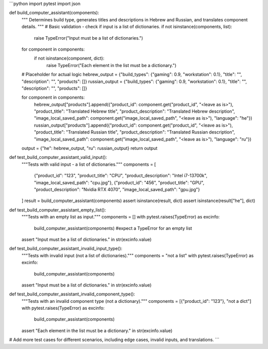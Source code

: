 ```python
import pytest
import json

def build_computer_assistant(components):
    """
    Determines build type, generates titles and descriptions in Hebrew and Russian,
    and translates component details.
    """
    # Basic validation - check if input is a list of dictionaries.
    if not isinstance(components, list):
        raise TypeError("Input must be a list of dictionaries.")
    for component in components:
        if not isinstance(component, dict):
            raise TypeError("Each element in the list must be a dictionary.")

    # Placeholder for actual logic
    hebrew_output = {"build_types": {"gaming": 0.9, "workstation": 0.1}, "title": "", "description": "", "products": []}
    russian_output = {"build_types": {"gaming": 0.9, "workstation": 0.1}, "title": "", "description": "", "products": []}

    for component in components:
        hebrew_output["products"].append({"product_id": component.get("product_id", "<leave as is>"), "product_title": "Translated Hebrew title", "product_description": "Translated Hebrew description", "image_local_saved_path": component.get("image_local_saved_path", "<leave as is>"), "language": "he"})
        russian_output["products"].append({"product_id": component.get("product_id", "<leave as is>"), "product_title": "Translated Russian title", "product_description": "Translated Russian description", "image_local_saved_path": component.get("image_local_saved_path", "<leave as is>"), "language": "ru"})


    output = {"he": hebrew_output, "ru": russian_output}
    return output


def test_build_computer_assistant_valid_input():
    """Tests with valid input - a list of dictionaries."""
    components = [
        {"product_id": "123", "product_title": "CPU", "product_description": "Intel i7-13700k", "image_local_saved_path": "cpu.jpg"},
        {"product_id": "456", "product_title": "GPU", "product_description": "Nvidia RTX 4070", "image_local_saved_path": "gpu.jpg"}
    ]
    result = build_computer_assistant(components)
    assert isinstance(result, dict)
    assert isinstance(result["he"], dict)

def test_build_computer_assistant_empty_list():
    """Tests with an empty list as input."""
    components = []
    with pytest.raises(TypeError) as excinfo:
      build_computer_assistant(components)  #expect a TypeError for an empty list
    assert "Input must be a list of dictionaries." in str(excinfo.value)

def test_build_computer_assistant_invalid_input_type():
    """Tests with invalid input (not a list of dictionaries)."""
    components = "not a list"
    with pytest.raises(TypeError) as excinfo:
        build_computer_assistant(components)
    assert "Input must be a list of dictionaries." in str(excinfo.value)

def test_build_computer_assistant_invalid_component_type():
    """Tests with an invalid component type (not a dictionary)."""
    components = [{"product_id": "123"}, "not a dict"]
    with pytest.raises(TypeError) as excinfo:
        build_computer_assistant(components)
    assert "Each element in the list must be a dictionary." in str(excinfo.value)


# Add more test cases for different scenarios, including edge cases, invalid inputs, and translations.
```